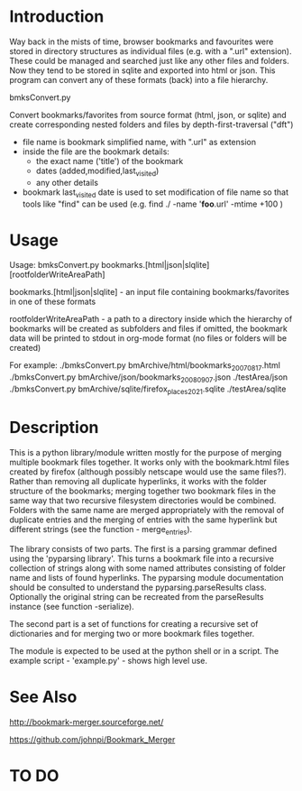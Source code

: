 * Introduction


Way back in the mists of time, browser bookmarks and favourites were
stored in directory structures as individual files (e.g. with a ".url"
extension).  These could be managed and searched just like any other
files and folders. Now they tend to be stored in sqlite and exported
into html or json. This program can convert any of these formats
(back) into a file hierarchy.

           bmksConvert.py

Convert bookmarks/favorites from source format (html, json, or sqlite)
and create corresponding nested folders and files by depth-first-traversal ("dft")
 - file name is bookmark simplified name, with ".url" as extension
 - inside the file are the bookmark details:
     - the exact name ('title') of the bookmark
     - dates (added,modified,last_visited)
     - any other details
 - bookmark last_visited date is used to set modification of file name
   so that tools like "find" can be used (e.g. find ./ -name '*foo*.url' -mtime +100 )


* Usage 

Usage: bmksConvert.py bookmarks.[html|json|slqlite] [rootfolderWriteAreaPath]

    bookmarks.[html|json|slqlite] - an input file containing bookmarks/favorites in one of these formats

    rootfolderWriteAreaPath - a path to a directory inside which the hierarchy of bookmarks will be created as subfolders and files
        if omitted, the bookmark data will be printed to stdout in org-mode format (no files or folders will be created)

For example:
     ./bmksConvert.py bmArchive/html/bookmarks_20070817.html
     ./bmksConvert.py bmArchive/json/bookmarks_20080907.json      ./testArea/json
     ./bmksConvert.py bmArchive/sqlite/firefox_places_2021.sqlite ./testArea/sqlite

* Description 

This is a python library/module written mostly for the purpose of merging multiple bookmark files together. It works only with the bookmark.html files created by firefox (although possibly netscape would use the same files?). Rather than removing all duplicate hyperlinks, it works with the folder structure of the bookmarks; merging together two bookmark files in the same way that two recursive filesystem directories would be combined. Folders with the same name are merged appropriately with the removal of duplicate entries and the merging of entries with the same hyperlink but different strings (see the function - merge_entries).

The library consists of two parts. The first is a parsing grammar defined using the 'pyparsing library'. This turns a bookmark file into a recursive collection of strings along with some named attributes consisting of folder name and lists of found hyperlinks. The pyparsing module documentation should be consulted to understand the pyparsing.parseResults class. Optionally the original string can be recreated from the parseResults instance (see function -serialize).

The second part is a set of functions for creating a recursive set of dictionaries and for merging two or more bookmark files together.

The module is expected to be used at the python shell or in a script. The example script - 'example.py' - shows high level use.


* See Also

http://bookmark-merger.sourceforge.net/

https://github.com/johnpi/Bookmark_Merger


* TO DO



